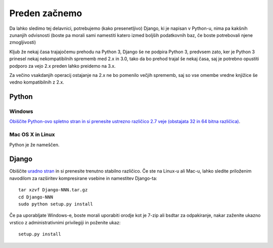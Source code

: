 Preden začnemo
==============

Da lahko sledimo tej delavnici, potrebujemo (kako presenetljivo) Django, ki je napisan v Python-u, nima pa kakšnih zunanjih odvisnosti (boste pa morali sami namestiti katero izmed boljših podatkovnih baz, če boste potrebovali njene zmogljivosti)

Kljub že nekaj časa trajajočemu prehodu na Python 3, Django še ne podpira Python 3, predvsem zato, ker je Python 3 prinesel nekaj nekompatibilnih sprememb med 2.x in 3.0, tako da bo prehod trajal še nekaj časa, saj je potrebno opustiti podporo za vejo 2.x preden lahko preidemo na 3.x.

Za večino vsakdanjih operacij ostajanje na 2.x ne bo pomenilo večjih sprememb, saj so vse omembe vredne knjižice še vedno kompatibilnih z 2.x.

Python
------

Windows
^^^^^^^
`Obiščite Python-ovo spletno stran in si prenesite ustrezno različico 2.7 veje (obstajata 32 in 64 bitna različica)  <http://www.python.org/getit/>`_.

Mac OS X in Linux
^^^^^^^^^^^^^^^^^
Python je že nameščen.


Django
------

Obiščite `uradno stran <http://www.djangoproject.com/download/>`_ in si prenesite trenutno stabilno različico. Če ste na Linux-u ali Mac-u, lahko sledite priloženim navodilom za razširitev kompresirane vsebine in namestitev Django-ta::

    tar xzvf Django-NNN.tar.gz
    cd Django-NNN
    sudo python setup.py install 

Če pa uporabljate Windows-e, boste morali uporabiti orodje kot je 7-zip ali bsdtar za odpakiranje, nakar zaženite ukazno vrstico z administrativnimi privilegiji in poženite ukaz::
    
    setup.py install
